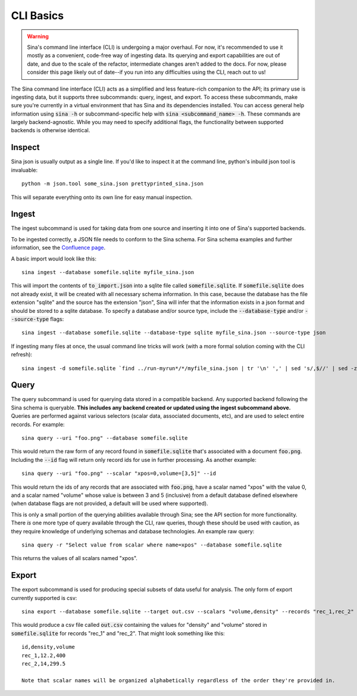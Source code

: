 CLI Basics
==========

.. warning::
    Sina's command line interface (CLI) is undergoing a major overhaul. For
    now, it's recommended to use it mostly as a convenient, code-free way of
    ingesting data. Its querying and export capabilities are out of date, and due to
    the scale of the refactor, intermediate changes aren't added to the docs.
    For now, please consider this page likely out of date--if you run into
    any difficulties using the CLI, reach out to us!

The Sina command line interface (CLI) acts as a simplified and less feature-rich
companion to the API; its primary use is ingesting data, but it supports three
subcommands: query, ingest, and export. To access these subcommands, make sure you're
currently in a virtual environment that has Sina and its dependencies
installed. You can access general help information using :code:`sina -h` or
subcommand-specific help with :code:`sina <subcommand_name> -h`. These commands are
largely backend-agnostic. While you may need to specify additional flags, the
functionality between supported backends is otherwise identical.

Inspect
~~~~~~~

Sina json is usually output as a single line. If you'd like to inspect it at
the command line, python's inbuild json tool is invaluable::

    python -m json.tool some_sina.json prettyprinted_sina.json

This will separate everything onto its own line for easy manual inspection.


Ingest
~~~~~~

The ingest subcommand is used for taking data from one source and inserting
it into one of Sina's supported backends.

To be ingested correctly, a JSON file needs to conform to the Sina schema.
For Sina schema examples and further information, see the
`Confluence page <https://lc.llnl.gov/confluence/display/SIBO/Sina+JSON+Schema/>`_.

A basic import would look like this::

  sina ingest --database somefile.sqlite myfile_sina.json

This will import the contents of :code:`to_import.json` into a sqlite file called
:code:`somefile.sqlite`. If :code:`somefile.sqlite` does not already exist, it will be
created with all necessary schema information. In this case, because the
database has the file extension "sqlite" and the source has the extension
"json", Sina will infer that the information exists in a json format and should be stored
to a sqlite database. To specify a database and/or source type, include the
:code:`--database-type` and/or :code:`--source-type` flags::

  sina ingest --database somefile.sqlite --database-type sqlite myfile_sina.json --source-type json

If ingesting many files at once, the usual command line tricks will work (with a more formal solution
coming with the CLI refresh)::

  sina ingest -d somefile.sqlite `find ../run-myrun*/*/myfile_sina.json | tr '\n' ',' | sed 's/,$//' | sed -z '$ s/\n$//'`


Query
~~~~~

The query subcommand is used for querying data stored in a compatible backend.
Any supported backend following the Sina schema is queryable. **This includes
any backend created or updated using the ingest subcommand above.** Queries
are performed against various selectors (scalar data, associated documents, etc),
and are used to select entire records. For example::

  sina query --uri "foo.png" --database somefile.sqlite

This would return the raw form of any record found in :code:`somefile.sqlite` that's
associated with a document :code:`foo.png`. Including the :code:`--id` flag will return
only record ids for use in further processing. As another example::

  sina query --uri "foo.png" --scalar "xpos=0,volume=[3,5]" --id

This would return the ids of any records that are associated with :code:`foo.png`, have a scalar
named "xpos" with the value 0, and a scalar named "volume" whose value is between 3
and 5 (inclusive) from a default database defined elsewhere (when database flags
are not provided, a default will be used where supported).

This is only a small portion of the querying abilities available
through Sina; see the API section for more functionality. There *is* one more type
of query available through the CLI, raw queries, though these should be
used with caution, as they require knowledge of underlying schemas and
database technologies. An example raw query::

  sina query -r "Select value from scalar where name=xpos" --database somefile.sqlite

This returns the values of all scalars named "xpos".

Export
~~~~~~

The export subcommand is used for producing special subsets of data useful for analysis.
The only form of export currently supported is csv::

  sina export --database somefile.sqlite --target out.csv --scalars "volume,density" --records "rec_1,rec_2"

This would produce a csv file called :code:`out.csv` containing the values for
"density" and "volume" stored in :code:`somefile.sqlite` for records "rec_1" and "rec_2". That might look something like this::

  id,density,volume
  rec_1,12.2,400
  rec_2,14,299.5

  Note that scalar names will be organized alphabetically regardless of the order they're provided in.
